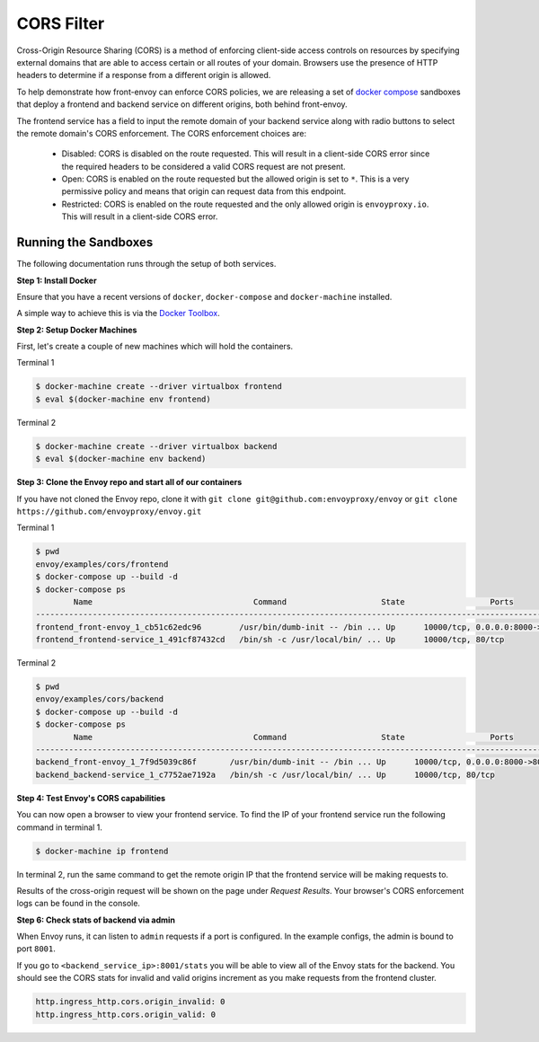 .. _install_sandboxes_cors:

CORS Filter
===========

Cross-Origin Resource Sharing (CORS) is a method of enforcing client-side
access controls on resources by specifying external domains that are able to
access certain or all routes of your domain. Browsers use the presence of HTTP
headers to determine if a response from a different origin is allowed.

To help demonstrate how front-envoy can enforce CORS policies, we are
releasing a set of `docker compose <http://docs.docker.com/compose/>`_ sandboxes
that deploy a frontend and backend service on different origins, both behind
front-envoy.

The frontend service has a field to input the remote domain of your backend
service along with radio buttons to select the remote domain's CORS enforcement.
The CORS enforcement choices are:

  * Disabled: CORS is disabled on the route requested. This will result in a
    client-side CORS error since the required headers to be considered a
    valid CORS request are not present.
  * Open: CORS is enabled on the route requested but the allowed origin is set
    to ``*``. This is a very permissive policy and means that origin can request
    data from this endpoint.
  * Restricted: CORS is enabled on the route requested and the only allowed
    origin is ``envoyproxy.io``. This will result in a client-side CORS error.

Running the Sandboxes
~~~~~~~~~~~~~~~~~~~~~

The following documentation runs through the setup of both services.

**Step 1: Install Docker**

Ensure that you have a recent versions of ``docker``, ``docker-compose`` and
``docker-machine`` installed.

A simple way to achieve this is via the `Docker Toolbox <https://www.docker.com/products/docker-toolbox>`_.

**Step 2: Setup Docker Machines**

First, let's create a couple of new machines which will hold the containers.

Terminal 1

.. code-block:: console

  $ docker-machine create --driver virtualbox frontend
  $ eval $(docker-machine env frontend)

Terminal 2

.. code-block:: console

  $ docker-machine create --driver virtualbox backend
  $ eval $(docker-machine env backend)

**Step 3: Clone the Envoy repo and start all of our containers**

If you have not cloned the Envoy repo, clone it with ``git clone git@github.com:envoyproxy/envoy``
or ``git clone https://github.com/envoyproxy/envoy.git``

Terminal 1

.. code-block:: console

  $ pwd
  envoy/examples/cors/frontend
  $ docker-compose up --build -d
  $ docker-compose ps
          Name                                  Command                    State                  Ports
  -----------------------------------------------------------------------------------------------------------------------------------------
  frontend_front-envoy_1_cb51c62edc96        /usr/bin/dumb-init -- /bin ... Up      10000/tcp, 0.0.0.0:8000->80/tcp, 0.0.0.0:8001->8001/tcp
  frontend_frontend-service_1_491cf87432cd   /bin/sh -c /usr/local/bin/ ... Up      10000/tcp, 80/tcp

Terminal 2

.. code-block:: console

  $ pwd
  envoy/examples/cors/backend
  $ docker-compose up --build -d
  $ docker-compose ps
          Name                                  Command                    State                  Ports
  -----------------------------------------------------------------------------------------------------------------------------------------
  backend_front-envoy_1_7f9d5039c86f       /usr/bin/dumb-init -- /bin ... Up      10000/tcp, 0.0.0.0:8000->80/tcp, 0.0.0.0:8001->8001/tcp
  backend_backend-service_1_c7752ae7192a   /bin/sh -c /usr/local/bin/ ... Up      10000/tcp, 80/tcp

**Step 4: Test Envoy's CORS capabilities**

You can now open a browser to view your frontend service. To find the IP of
your frontend service run the following command in terminal 1.

.. code-block:: console

  $ docker-machine ip frontend

In terminal 2, run the same command to get the remote origin IP that the
frontend service will be making requests to.

Results of the cross-origin request will be shown on the page under *Request Results*.
Your browser's CORS enforcement logs can be found in the console.

**Step 6: Check stats of backend via admin**

When Envoy runs, it can listen to ``admin`` requests if a port is configured. In the example
configs, the admin is bound to port ``8001``.

If you go to ``<backend_service_ip>:8001/stats`` you will be able to view
all of the Envoy stats for the backend. You should see the CORS stats for
invalid and valid origins increment as you make requests from the frontend cluster.

.. code-block:: none

  http.ingress_http.cors.origin_invalid: 0
  http.ingress_http.cors.origin_valid: 0
